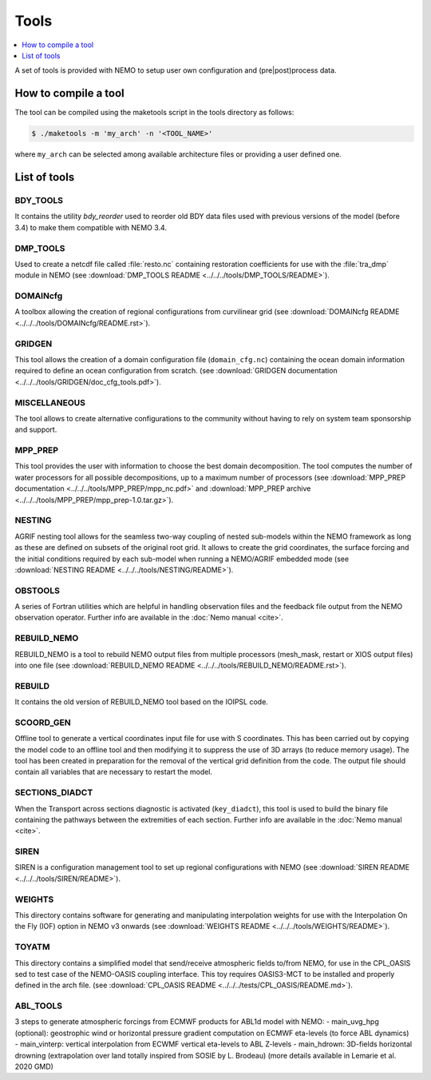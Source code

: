 *****
Tools
*****

.. todo::

   The 'Tools' chapter needs to be enriched

.. contents::
   :local:
   :depth: 1

A set of tools is provided with NEMO to setup user own configuration and (pre|post)process data.

How to compile a tool
=====================

The tool can be compiled using the maketools script in the tools directory as follows:

.. code-block:: console

   $ ./maketools -m 'my_arch' -n '<TOOL_NAME>'

where ``my_arch`` can be selected among available architecture files or providing a user defined one.

List of tools
=============

BDY_TOOLS
---------

It contains the utility *bdy_reorder* used to reorder old BDY data files used with
previous versions of the model (before 3.4) to make them compatible with NEMO 3.4.

DMP_TOOLS
---------

Used to create a netcdf file called :file:`resto.nc` containing
restoration coefficients for use with the :file:`tra_dmp` module in NEMO
(see :download:`DMP_TOOLS README <../../../tools/DMP_TOOLS/README>`).

DOMAINcfg
---------
A toolbox allowing the creation of regional configurations from curvilinear grid
(see :download:`DOMAINcfg README <../../../tools/DOMAINcfg/README.rst>`).

GRIDGEN
-------
This tool allows the creation of a domain configuration file (``domain_cfg.nc``) containing
the ocean domain information required to define an ocean configuration from scratch.
(see :download:`GRIDGEN documentation <../../../tools/GRIDGEN/doc_cfg_tools.pdf>`).

MISCELLANEOUS
-------------

The tool allows to create alternative configurations to the community without
having to rely on system team sponsorship and support.

MPP_PREP
--------

This tool provides the user with information to choose the best domain decomposition.
The tool computes the number of water processors for all possible decompositions,
up to a maximum number of processors
(see :download:`MPP_PREP documentation <../../../tools/MPP_PREP/mpp_nc.pdf>` and
:download:`MPP_PREP archive <../../../tools/MPP_PREP/mpp_prep-1.0.tar.gz>`).

NESTING
-------

AGRIF nesting tool allows for the seamless two-way coupling of nested sub-models within
the NEMO framework as long as these are defined on subsets of the original root grid.
It allows to create the grid coordinates, the surface forcing and the initial conditions required by
each sub-model when running a NEMO/AGRIF embedded mode
(see :download:`NESTING README <../../../tools/NESTING/README>`).

OBSTOOLS
--------

A series of Fortran utilities which are helpful in handling observation files and
the feedback file output from the NEMO observation operator.
Further info are available in the :doc:`Nemo manual <cite>`.

REBUILD_NEMO
------------

REBUILD_NEMO is a tool to rebuild NEMO output files from multiple processors
(mesh_mask, restart or XIOS output files) into one file
(see :download:`REBUILD_NEMO README <../../../tools/REBUILD_NEMO/README.rst>`).

REBUILD
-------

It contains the old version of REBUILD_NEMO tool based on the IOIPSL code.

SCOORD_GEN
----------

Offline tool to generate a vertical coordinates input file for use with S coordinates.
This has been carried out by copying the model code to an offline tool and then
modifying it to suppress the use of 3D arrays (to reduce memory usage).
The tool has been created in preparation for the removal of the vertical grid definition from
the code.
The output file should contain all variables that are necessary to restart the model.

SECTIONS_DIADCT
---------------

When the Transport across sections diagnostic is activated (``key_diadct``),
this tool is used to build the binary file containing the pathways between
the extremities of each section.
Further info are available in the :doc:`Nemo manual <cite>`.

SIREN
-----

SIREN is a configuration management tool to set up regional configurations with NEMO
(see :download:`SIREN README <../../../tools/SIREN/README>`).

WEIGHTS
-------

This directory contains software for generating and manipulating interpolation weights for use with
the Interpolation On the Fly (IOF) option in NEMO v3 onwards
(see :download:`WEIGHTS README <../../../tools/WEIGHTS/README>`).

TOYATM
------

This directory contains a simplified model that send/receive atmospheric fields to/from NEMO, for use in the CPL_OASIS sed to test case of the NEMO-OASIS coupling interface.
This toy requires OASIS3-MCT to be installed and properly defined in the arch file.
(see :download:`CPL_OASIS README <../../../tests/CPL_OASIS/README.md>`).

ABL_TOOLS
---------

3 steps to generate atmospheric forcings from ECMWF products for ABL1d model with NEMO:
- main_uvg_hpg (optional): geostrophic wind or horizontal pressure gradient computation on ECMWF eta-levels (to force ABL dynamics)
- main_vinterp: vertical interpolation from ECWMF vertical eta-levels to ABL Z-levels
- main_hdrown: 3D-fields horizontal drowning (extrapolation over land totally inspired from SOSIE by L. Brodeau)
(more details available in Lemarie et al. 2020 GMD)
